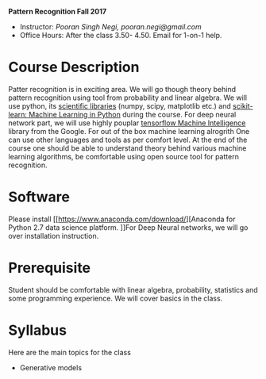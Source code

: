 *Pattern Recognition  Fall 2017*

  - Instructor: /Pooran Singh Negi, pooran.negi@gmail.com/
  - Office Hours: After the class 3.50- 4.50. Email for 1-on-1 help.
* Course Description
Patter recognition is in exciting area. We will go though theory behind
pattern recognition using tool from probability and linear algebra.
We will use python, its [[https://www.scipy.org/][scientific libraries]] (numpy, scipy, matplotlib etc.)
and [[http://scikit-learn.org/stable/][scikit-learn: Machine Learning in Python]] during the course. For deep neural network part, we will use
highly pouplar [[https://www.tensorflow.org/][tensorflow Machine Intelligence]] library
from the Google.  For out of the box machine learning alrogrith One can use other languages and tools as per comfort level. 
At the end of the course one should be able to understand theory behind various
machine learning algorithms, be comfortable using open source tool for pattern recognition.

* Software
Please install [[https://www.anaconda.com/download/][Anaconda for Python 2.7 data science platform.
]]For Deep Neural networks, we will go over installation instruction.
* Prerequisite
Student should be comfortable with linear algebra, probability, statistics
and some programming experience. We will cover basics in the class.

* Syllabus
Here are the main topics for the class
- Generative models


